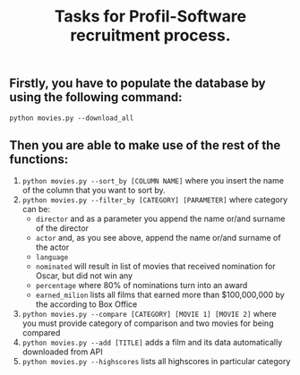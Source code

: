 #+TITLE: Tasks for Profil-Software recruitment process.

** Firstly, you have to populate the database by using the following command:
=python movies.py --download_all=

** Then you are able to make use of the rest of the functions:
1. ~python movies.py --sort_by [COLUMN NAME]~ where you insert the name of the column that you want to sort by.
2. ~python movies.py --filter_by [CATEGORY] [PARAMETER]~ where category can be:
   + ~director~ and as a parameter you append the name or/and surname of the director
   + ~actor~ and, as you see above, append the name or/and surname of the actor
   + ~language~
   + ~nominated~ will result in list of movies that received nomination for Oscar, but did not win any
   + ~percentage~ where 80% of nominations turn into an award
   + ~earned_milion~ lists all films that earned more than $100,000,000 by the according to Box Office
3. ~python movies.py --compare [CATEGORY] [MOVIE 1] [MOVIE 2]~ where you must provide category of comparison and two movies for being compared
4. ~python movies.py --add [TITLE]~ adds a film and its data automatically downloaded from API
5. ~python movies.py --highscores~ lists all highscores in particular category
